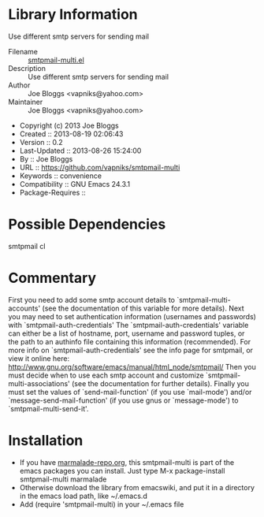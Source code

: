 * Library Information
 Use different smtp servers for sending mail

 - Filename :: [[file:mark.el][smtpmail-multi.el]]
 - Description ::  Use different smtp servers for sending mail
 - Author :: Joe Bloggs <vapniks@yahoo.com>
 - Maintainer :: Joe Bloggs <vapniks@yahoo.com>
 - Copyright (c) 2013 Joe Bloggs
 - Created :: 2013-08-19 02:06:43
 - Version :: 0.2
 - Last-Updated :: 2013-08-26 15:24:00
 -           By :: Joe Bloggs
 - URL :: https://github.com/vapniks/smtpmail-multi
 - Keywords :: convenience
 - Compatibility :: GNU Emacs 24.3.1
 - Package-Requires :: 

* Possible Dependencies
smtpmail cl
* Commentary
First you need to add some smtp account details to `smtpmail-multi-accounts' (see the documentation
of this variable for more details).
Next you may need to set authentication information (usernames and passwords) with `smtpmail-auth-credentials'
The `smtpmail-auth-credentials' variable can either be a list of hostname, port, username
and password tuples, or the path to an authinfo file containing this information (recommended).
For more info on `smtpmail-auth-credentials' see the info page for smtpmail, or view it online
here: http://www.gnu.org/software/emacs/manual/html_node/smtpmail/
Then you must decide when to use each smtp account and customize `smtpmail-multi-associations'
(see the documentation for further details).
Finally you must set the values of `send-mail-function' (if you use `mail-mode') and/or
`message-send-mail-function' (if you use gnus or `message-mode') to `smtpmail-multi-send-it'.

* Installation

 - If you have [[http://www.marmalade-repo.org/][marmalade-repo.org]], this smtpmail-multi is part of the emacs packages you can install.  
   Just type M-x package-install smtpmail-multi marmalade 
 - Otherwise download the library from emacswiki, and put it in a directory in the emacs load path, 
   like ~/.emacs.d
 - Add (require 'smtpmail-multi) in your ~/.emacs file

